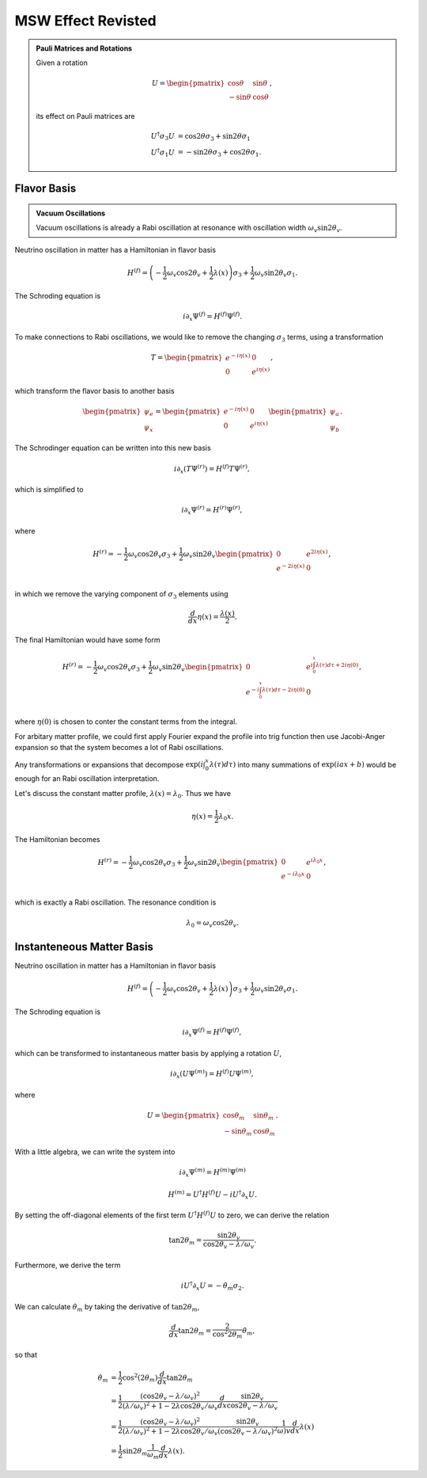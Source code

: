MSW Effect Revisted
======================================



.. admonition:: Pauli Matrices and Rotations
   :class: note

   Given a rotation

   .. math::
      U = \begin{pmatrix} \cos \theta & \sin \theta \\ -\sin\theta & \cos \theta \end{pmatrix},

   its effect on Pauli matrices are

   .. math::
      U^\dagger \sigma_3 U  &=\cos 2\theta \sigma_3 + \sin 2\theta \sigma_1 \\
      U^\dagger \sigma_1 U & = -\sin 2\theta \sigma_3 + \cos 2\theta \sigma_1.


Flavor Basis
-------------------------


.. admonition:: Vacuum Oscillations
   :class: note

   Vacuum oscillations is already a Rabi oscillation at resonance with oscillation width :math:`\omega_v \sin 2\theta_v`.

Neutrino oscillation in matter has a Hamiltonian in flavor basis

.. math::
   H^{(f)} = \left(- \frac{1}{2} \omega_v \cos 2\theta_v +\frac{1}{2}\lambda(x)  \right)\sigma_3 + \frac{1}{2} \omega_v \sin 2\theta_v \sigma_1.



The Schroding equation is

.. math::
   i \partial_x \Psi^{(f)} = H^{(f)} \Psi^{(f)}.


To make connections to Rabi oscillations, we would like to remove the changing :math:`\sigma_3` terms, using a transformation

.. math::
   T = \begin{pmatrix} e^{-i \eta (x)} & 0 \\  0 & e^{i \eta (x)}  \end{pmatrix},

which transform the flavor basis to another basis

.. math::
   \begin{pmatrix} \psi_e \\ \psi_x \end{pmatrix} = \begin{pmatrix} e^{-i \eta (x)} & 0 \\  0 & e^{i \eta (x)}  \end{pmatrix} \begin{pmatrix} \psi_{a} \\ \psi_{b} \end{pmatrix}.


The Schrodinger equation can be written into this new basis

.. math::
   i \partial_x (T \Psi^{(r)}) = H^{(f)} T\Psi^{(r)},

which is simplified to

.. math::
   i \partial_x \Psi^{(r)} = H^{(r)} \Psi^{(r)},

where

.. math::
   H^{(r)} = - \frac{1}{2}\omega_v \cos 2\theta_v \sigma_3 + \frac{1}{2} \omega_v \sin 2\theta_v \begin{pmatrix}
   0 & e^{2i\eta(x)} \\
   e^{-2i\eta(x)} & 0 \\
   \end{pmatrix},

in which we remove the varying component of :math:`\sigma_3` elements using

.. math::
   \frac{d}{dx}\eta(x) = \frac{\lambda(x)}{2}.


The final Hamiltonian would have some form

.. math::
   H^{(r)} = - \frac{1}{2}\omega_v \cos 2\theta_v \sigma_3 + \frac{1}{2} \omega_v \sin 2\theta_v \begin{pmatrix}
   0 & e^{i\int_0^x \lambda(\tau)d\tau + 2i\eta(0)} \\
   e^{-i\int_0^x \lambda(\tau)d\tau - 2i\eta(0)} & 0 \\
   \end{pmatrix},

where :math:`\eta(0)` is chosen to conter the constant terms from the integral.

For arbitary matter profile, we could first apply Fourier expand the profile into trig function then use Jacobi-Anger expansion so that the system becomes a lot of Rabi oscillations.

Any transformations or expansions that decompose :math:`\exp{\left(i\int_0^x \lambda(\tau)d\tau\right)}` into many summations of :math:`\exp{\left( i a x + b \right)}` would be enough for an Rabi oscillation interpretation.


Let's discuss the constant matter profile, :math:`\lambda(x) = \lambda_0`. Thus we have

.. math::
   \eta(x) = \frac{1}{2} \lambda_0 x.

The Hamiltonian becomes

.. math::
   H^{(r)} = - \frac{1}{2}\omega_v \cos 2\theta_v \sigma_3 + \frac{1}{2} \omega_v \sin 2\theta_v \begin{pmatrix}
   0 & e^{i\lambda_0 x} \\
   e^{-i\lambda_0 x} & 0 \\
   \end{pmatrix},

which is exactly a Rabi oscillation. The resonance condition is

.. math::
   \lambda_0 = \omega_v \cos 2\theta_v.




Instanteneous Matter Basis
------------------------------------------------

Neutrino oscillation in matter has a Hamiltonian in flavor basis

.. math::
   H^{(f)} = \left(- \frac{1}{2} \omega_v \cos 2\theta_v +\frac{1}{2}\lambda(x)  \right)\sigma_3 + \frac{1}{2} \omega_v \sin 2\theta_v \sigma_1.



The Schroding equation is

.. math::
   i \partial_x \Psi^{(f)} = H^{(f)} \Psi^{(f)},


which can be transformed to instantaneous matter basis by applying a rotation :math:`U`,

.. math::
   i \partial_x \left(  U\Psi^{(m)} \right)= H^{(f)} U\Psi^{(m)},


where

.. math::
   U = \begin{pmatrix} \cos \theta_m & \sin \theta_m \\ -\sin\theta_m & \cos \theta_m \end{pmatrix}.

With a little algebra, we can write the system into

.. math::
   i \partial _x \Psi^{(m)} = H^{(m)}\Psi^{(m)}


.. math::
   H^{(m)} = U^\dagger H^{(f)} U - i U^\dagger \partial_x U.


By setting the off-diagonal elements of the first term :math:`U^\dagger H^{(f)} U` to zero, we can derive the relation

.. math::
   \tan 2\theta_m = \frac{\sin 2\theta_v}{\cos 2\theta_v - \lambda/\omega_v}.

Furthermore, we derive the term

.. math::
   i U^\dagger \partial_x U = - \dot\theta_m \sigma_2.


We can calculate :math:`\dot\theta_m` by taking the derivative of :math:`\tan 2\theta_m`,

.. math::
   \frac{d}{dx} \tan 2\theta_m = \frac{2}{\cos^2 2\theta_m} \dot\theta_m,

so that

.. math::
   \dot\theta_m &= \frac{1}{2} \cos^2 (2\theta_m) \frac{d}{dx} \tan 2\theta_m \\
   & = \frac{1}{2} \frac{(\cos 2\theta_v - \lambda/\omega_v)^2}{ (\lambda/\omega_v)^2 + 1 - 2\lambda \cos 2\theta_v /\omega_v } \frac{d}{dx} \frac{\sin 2\theta_v}{\cos 2\theta_v - \lambda/\omega_v} \\
   & = \frac{1}{2} \frac{(\cos 2\theta_v - \lambda/\omega_v)^2}{ (\lambda/\omega_v)^2 + 1 - 2\lambda \cos 2\theta_v /\omega_v }  \frac{\sin 2\theta_v}{(\cos 2\theta_v - \lambda/\omega_v)^2} \frac{1}{\omega)v} \frac{d}{dx} \lambda(x) \\
   & = \frac{1}{2} \sin 2\theta_m \frac{1}{\omega_m} \frac{d}{dx} \lambda(x).
